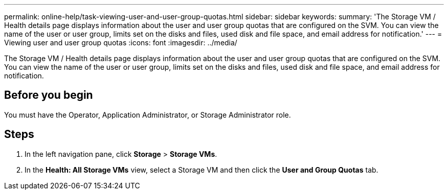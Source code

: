 ---
permalink: online-help/task-viewing-user-and-user-group-quotas.html
sidebar: sidebar
keywords: 
summary: 'The Storage VM / Health details page displays information about the user and user group quotas that are configured on the SVM. You can view the name of the user or user group, limits set on the disks and files, used disk and file space, and email address for notification.'
---
= Viewing user and user group quotas
:icons: font
:imagesdir: ../media/

[.lead]
The Storage VM / Health details page displays information about the user and user group quotas that are configured on the SVM. You can view the name of the user or user group, limits set on the disks and files, used disk and file space, and email address for notification.

== Before you begin

You must have the Operator, Application Administrator, or Storage Administrator role.

== Steps

. In the left navigation pane, click *Storage* > *Storage VMs*.
. In the *Health: All Storage VMs* view, select a Storage VM and then click the *User and Group Quotas* tab.
